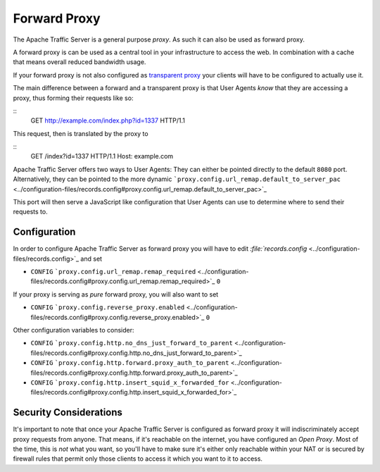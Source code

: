 Forward Proxy
*************

.. Licensed to the Apache Software Foundation (ASF) under one
   or more contributor license agreements.  See the NOTICE file
  distributed with this work for additional information
  regarding copyright ownership.  The ASF licenses this file
  to you under the Apache License, Version 2.0 (the
  "License"); you may not use this file except in compliance
  with the License.  You may obtain a copy of the License at
 
   http://www.apache.org/licenses/LICENSE-2.0
 
  Unless required by applicable law or agreed to in writing,
  software distributed under the License is distributed on an
  "AS IS" BASIS, WITHOUT WARRANTIES OR CONDITIONS OF ANY
  KIND, either express or implied.  See the License for the
  specific language governing permissions and limitations
  under the License.

The Apache Traffic Server is a general purpose *proxy*. As such it can
also be used as forward proxy.

A forward proxy is can be used as a central tool in your infrastructure
to access the web. In combination with a cache that means overall
reduced bandwidth usage.

If your forward proxy is not also configured as `transparent
proxy <../transparent-proxy>`_ your clients will have to be configured
to actually use it.

The main difference between a forward and a transparent proxy is that
User Agents *know* that they are accessing a proxy, thus forming their
requests like so:

::
    GET http://example.com/index.php?id=1337 HTTP/1.1

This request, then is translated by the proxy to

::
    GET /index?id=1337 HTTP/1.1
    Host: example.com

Apache Traffic Server offers two ways to User Agents: They can either be
pointed directly to the default ``8080`` port. Alternatively, they can
be pointed to the more dynamic
```proxy.config.url_remap.default_to_server_pac`` <../configuration-files/records.config#proxy.config.url_remap.default_to_server_pac>`_

This port will then serve a JavaScript like configuration that User
Agents can use to determine where to send their requests to.

Configuration
=============

In order to configure Apache Traffic Server as forward proxy you will
have to edit
`:file:`records.config` <../configuration-files/records.config>`_ and set

-  ``CONFIG``
   ```proxy.config.url_remap.remap_required`` <../configuration-files/records.config#proxy.config.url_remap.remap_required>`_
   ``0``

If your proxy is serving as *pure* forward proxy, you will also want to
set

-  ``CONFIG``
   ```proxy.config.reverse_proxy.enabled`` <../configuration-files/records.config#proxy.config.reverse_proxy.enabled>`_
   ``0``

Other configuration variables to consider:

-  ``CONFIG``
   ```proxy.config.http.no_dns_just_forward_to_parent`` <../configuration-files/records.config#proxy.config.http.no_dns_just_forward_to_parent>`_
-  ``CONFIG``
   ```proxy.config.http.forward.proxy_auth_to_parent`` <../configuration-files/records.config#proxy.config.http.forward.proxy_auth_to_parent>`_
-  ``CONFIG``
   ```proxy.config.http.insert_squid_x_forwarded_for`` <../configuration-files/records.config#proxy.config.http.insert_squid_x_forwarded_for>`_

Security Considerations
=======================

It's important to note that once your Apache Traffic Server is
configured as forward proxy it will indiscriminately accept proxy
requests from anyone. That means, if it's reachable on the internet, you
have configured an *Open Proxy*. Most of the time, this is *not* what
you want, so you'll have to make sure it's either only reachable within
your NAT or is secured by firewall rules that permit only those clients
to access it which you want to it to access.


